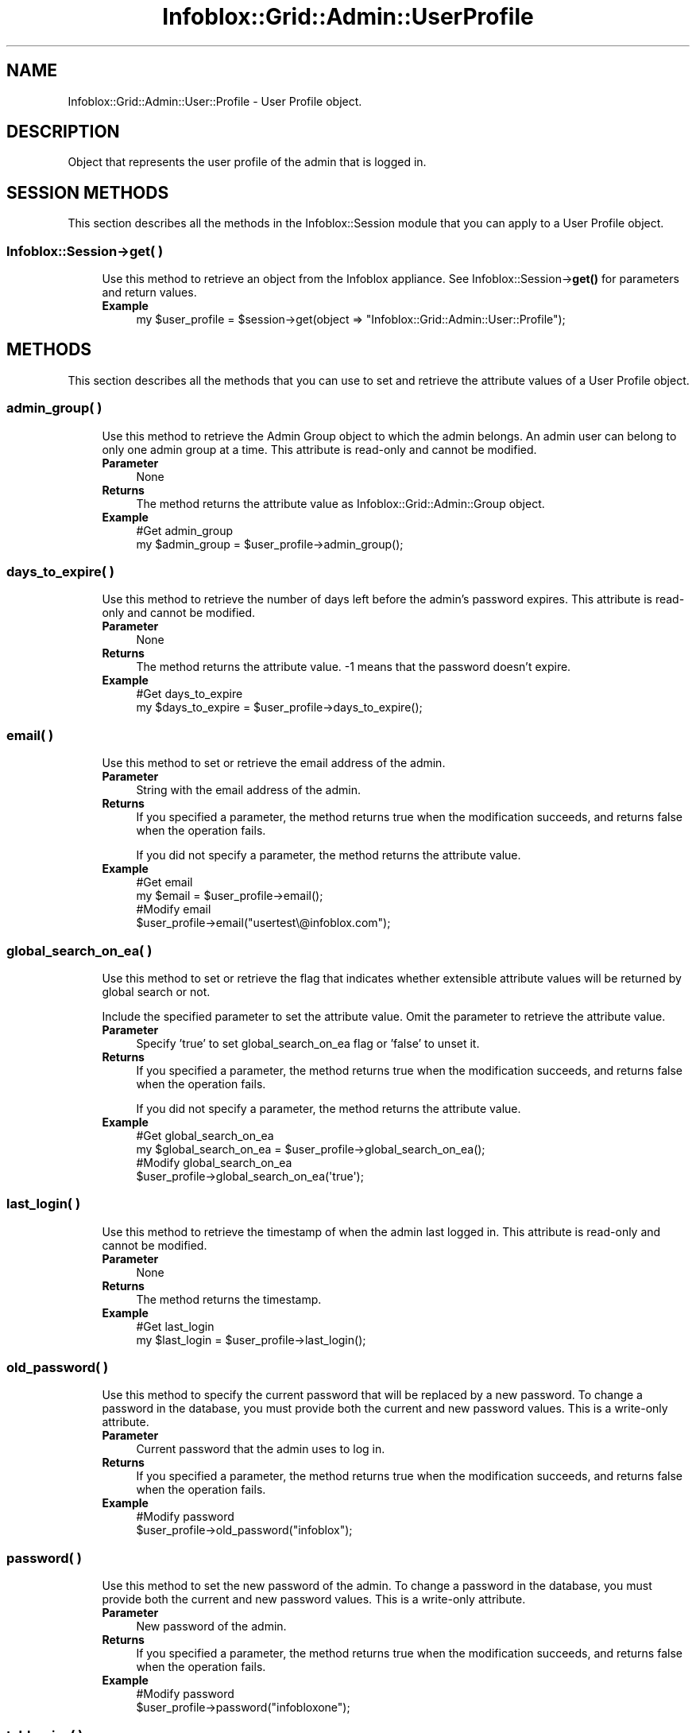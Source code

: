 .\" Automatically generated by Pod::Man 4.14 (Pod::Simple 3.40)
.\"
.\" Standard preamble:
.\" ========================================================================
.de Sp \" Vertical space (when we can't use .PP)
.if t .sp .5v
.if n .sp
..
.de Vb \" Begin verbatim text
.ft CW
.nf
.ne \\$1
..
.de Ve \" End verbatim text
.ft R
.fi
..
.\" Set up some character translations and predefined strings.  \*(-- will
.\" give an unbreakable dash, \*(PI will give pi, \*(L" will give a left
.\" double quote, and \*(R" will give a right double quote.  \*(C+ will
.\" give a nicer C++.  Capital omega is used to do unbreakable dashes and
.\" therefore won't be available.  \*(C` and \*(C' expand to `' in nroff,
.\" nothing in troff, for use with C<>.
.tr \(*W-
.ds C+ C\v'-.1v'\h'-1p'\s-2+\h'-1p'+\s0\v'.1v'\h'-1p'
.ie n \{\
.    ds -- \(*W-
.    ds PI pi
.    if (\n(.H=4u)&(1m=24u) .ds -- \(*W\h'-12u'\(*W\h'-12u'-\" diablo 10 pitch
.    if (\n(.H=4u)&(1m=20u) .ds -- \(*W\h'-12u'\(*W\h'-8u'-\"  diablo 12 pitch
.    ds L" ""
.    ds R" ""
.    ds C` ""
.    ds C' ""
'br\}
.el\{\
.    ds -- \|\(em\|
.    ds PI \(*p
.    ds L" ``
.    ds R" ''
.    ds C`
.    ds C'
'br\}
.\"
.\" Escape single quotes in literal strings from groff's Unicode transform.
.ie \n(.g .ds Aq \(aq
.el       .ds Aq '
.\"
.\" If the F register is >0, we'll generate index entries on stderr for
.\" titles (.TH), headers (.SH), subsections (.SS), items (.Ip), and index
.\" entries marked with X<> in POD.  Of course, you'll have to process the
.\" output yourself in some meaningful fashion.
.\"
.\" Avoid warning from groff about undefined register 'F'.
.de IX
..
.nr rF 0
.if \n(.g .if rF .nr rF 1
.if (\n(rF:(\n(.g==0)) \{\
.    if \nF \{\
.        de IX
.        tm Index:\\$1\t\\n%\t"\\$2"
..
.        if !\nF==2 \{\
.            nr % 0
.            nr F 2
.        \}
.    \}
.\}
.rr rF
.\" ========================================================================
.\"
.IX Title "Infoblox::Grid::Admin::UserProfile 3"
.TH Infoblox::Grid::Admin::UserProfile 3 "2018-06-05" "perl v5.32.0" "User Contributed Perl Documentation"
.\" For nroff, turn off justification.  Always turn off hyphenation; it makes
.\" way too many mistakes in technical documents.
.if n .ad l
.nh
.SH "NAME"
Infoblox::Grid::Admin::User::Profile \- User Profile object.
.SH "DESCRIPTION"
.IX Header "DESCRIPTION"
Object that represents the user profile of the admin that is logged in.
.SH "SESSION METHODS"
.IX Header "SESSION METHODS"
This section describes all the methods in the Infoblox::Session module that you can apply to a User Profile object.
.SS "Infoblox::Session\->get( )"
.IX Subsection "Infoblox::Session->get( )"
.RS 4
Use this method to retrieve an object from the Infoblox appliance. See Infoblox::Session\->\fBget()\fR for parameters and return values.
.IP "\fBExample\fR" 4
.IX Item "Example"
.Vb 1
\& my $user_profile = $session\->get(object => "Infoblox::Grid::Admin::User::Profile");
.Ve
.RE
.RS 4
.RE
.SH "METHODS"
.IX Header "METHODS"
This section describes all the methods that you can use to set and retrieve the attribute values of a User Profile object.
.SS "admin_group( )"
.IX Subsection "admin_group( )"
.RS 4
Use this method to retrieve the Admin Group object to which the admin belongs. An admin user can belong to only one admin group at a time. This attribute is read-only and cannot be modified.
.IP "\fBParameter\fR" 4
.IX Item "Parameter"
None
.IP "\fBReturns\fR" 4
.IX Item "Returns"
The method returns the attribute value as Infoblox::Grid::Admin::Group object.
.IP "\fBExample\fR" 4
.IX Item "Example"
.Vb 2
\& #Get admin_group
\& my $admin_group = $user_profile\->admin_group();
.Ve
.RE
.RS 4
.RE
.SS "days_to_expire( )"
.IX Subsection "days_to_expire( )"
.RS 4
Use this method to retrieve the number of days left before the admin's password expires. This attribute is read-only and cannot be modified.
.IP "\fBParameter\fR" 4
.IX Item "Parameter"
None
.IP "\fBReturns\fR" 4
.IX Item "Returns"
The method returns the attribute value. \-1 means that the password doesn't expire.
.IP "\fBExample\fR" 4
.IX Item "Example"
.Vb 2
\& #Get days_to_expire
\& my $days_to_expire = $user_profile\->days_to_expire();
.Ve
.RE
.RS 4
.RE
.SS "email( )"
.IX Subsection "email( )"
.RS 4
Use this method to set or retrieve the email address of the admin.
.IP "\fBParameter\fR" 4
.IX Item "Parameter"
String with the email address of the admin.
.IP "\fBReturns\fR" 4
.IX Item "Returns"
If you specified a parameter, the method returns true when the modification succeeds, and returns false when the operation fails.
.Sp
If you did not specify a parameter, the method returns the attribute value.
.IP "\fBExample\fR" 4
.IX Item "Example"
.Vb 4
\& #Get email
\& my $email = $user_profile\->email();
\& #Modify email
\& $user_profile\->email("usertest\e@infoblox.com");
.Ve
.RE
.RS 4
.RE
.SS "global_search_on_ea( )"
.IX Subsection "global_search_on_ea( )"
.RS 4
Use this method to set or retrieve the flag that indicates whether extensible attribute values will be returned by global search or not.
.Sp
Include the specified parameter to set the attribute value. Omit the parameter to retrieve the attribute value.
.IP "\fBParameter\fR" 4
.IX Item "Parameter"
Specify 'true' to set global_search_on_ea flag or 'false' to unset it.
.IP "\fBReturns\fR" 4
.IX Item "Returns"
If you specified a parameter, the method returns true when the modification succeeds, and returns false when the operation fails.
.Sp
If you did not specify a parameter, the method returns the attribute value.
.IP "\fBExample\fR" 4
.IX Item "Example"
.Vb 2
\& #Get global_search_on_ea
\& my $global_search_on_ea = $user_profile\->global_search_on_ea();
\&
\& #Modify global_search_on_ea
\& $user_profile\->global_search_on_ea(\*(Aqtrue\*(Aq);
.Ve
.RE
.RS 4
.RE
.SS "last_login( )"
.IX Subsection "last_login( )"
.RS 4
Use this method to retrieve the timestamp of when the admin last logged in. This attribute is read-only and cannot be modified.
.IP "\fBParameter\fR" 4
.IX Item "Parameter"
None
.IP "\fBReturns\fR" 4
.IX Item "Returns"
The method returns the timestamp.
.IP "\fBExample\fR" 4
.IX Item "Example"
.Vb 2
\& #Get last_login
\& my $last_login = $user_profile\->last_login();
.Ve
.RE
.RS 4
.RE
.SS "old_password( )"
.IX Subsection "old_password( )"
.RS 4
Use this method to specify the current password that will be replaced by a new password. To change a password in the database, you must provide both the current and new password values. This is a write-only attribute.
.IP "\fBParameter\fR" 4
.IX Item "Parameter"
Current password that the admin uses to log in.
.IP "\fBReturns\fR" 4
.IX Item "Returns"
If you specified a parameter, the method returns true when the modification succeeds, and returns false when the operation fails.
.IP "\fBExample\fR" 4
.IX Item "Example"
.Vb 2
\& #Modify password
\& $user_profile\->old_password("infoblox");
.Ve
.RE
.RS 4
.RE
.SS "password( )"
.IX Subsection "password( )"
.RS 4
Use this method to set the new password of the admin. To change a password in the database, you must provide both the current and new password values. This is a write-only attribute.
.IP "\fBParameter\fR" 4
.IX Item "Parameter"
New password of the admin.
.IP "\fBReturns\fR" 4
.IX Item "Returns"
If you specified a parameter, the method returns true when the modification succeeds, and returns false when the operation fails.
.IP "\fBExample\fR" 4
.IX Item "Example"
.Vb 2
\& #Modify password
\& $user_profile\->password("infobloxone");
.Ve
.RE
.RS 4
.RE
.SS "table_size( )"
.IX Subsection "table_size( )"
.RS 4
Use this method to set or retrieve the number of lines of data a table or a single list view can contain.
.IP "\fBParameter\fR" 4
.IX Item "Parameter"
The number of lines, which can be from 10 to 256.
.IP "\fBReturns\fR" 4
.IX Item "Returns"
If you specified a parameter, the method returns true when the modification succeeds, and returns false when the operation fails.
.Sp
If you did not specify a parameter, the method returns the attribute value.
.IP "\fBExample\fR" 4
.IX Item "Example"
.Vb 4
\& #Get table_size
\& my $table_size = $user_profile\->table_size();
\& #Modify table_size
\& $user_profile\->table_size(20);
.Ve
.RE
.RS 4
.RE
.SS "time_zone( )"
.IX Subsection "time_zone( )"
.RS 4
Use this method to set or retrieve the time zone of the admin user.
.IP "\fBParameter\fR" 4
.IX Item "Parameter"
The \s-1UTC\s0 string that represents the time zone. For example \*(L"(\s-1UTC\s0 \- 6:00) Central Time (\s-1US\s0 and Canada)\*(R".
.IP "\fBReturns\fR" 4
.IX Item "Returns"
If you specified a parameter, the method returns true when the modification succeeds, and returns false when the operation fails.
.Sp
If you did not specify a parameter, the method returns the attribute value.
.IP "\fBExample\fR" 4
.IX Item "Example"
.Vb 4
\& #Get time zone
\& my $time_zone = $user_profile\->time_zone();
\& #Modify time zone
\& $user_profile\->time_zone("(UTC \- 6:00) Central Time (US and Canada)");
.Ve
.RE
.RS 4
.RE
.SS "user_type( )"
.IX Subsection "user_type( )"
.RS 4
Use this method to retrieve the admin type. This attribute is read-only and cannot be modified.
.IP "\fBParameter\fR" 4
.IX Item "Parameter"
None
.IP "\fBReturns\fR" 4
.IX Item "Returns"
The method returns the attribute value as \*(L"\s-1LOCAL\*(R"\s0 or \*(L"\s-1REMOTE\*(R".\s0
.IP "\fBExample\fR" 4
.IX Item "Example"
.Vb 2
\& #Get user_type
\& my $user_type = $user_profile\->user_type();
.Ve
.RE
.RS 4
.RE
.SH "SAMPLE CODE"
.IX Header "SAMPLE CODE"
The following sample code demonstrates the different functions that can be applied to an object. This sample also includes error handling for the operations.
.PP
\&\fB#Preparation prior to a User Profile object insertion\fR
.PP
.Vb 3
\& #PROGRAM STARTS: Include all the modules that will be used
\& use strict;
\& use Infoblox;
\&
\& #Create a session to the Infoblox appliance
\&
\& my $session = Infoblox::Session\->new(
\&                master   => "192.168.1.2", #appliance host ip
\&                username => "admin",       #appliance user login
\&                password => "infoblox"     #appliance password
\&                );
\&
\& unless ($session) {
\&        die("Construct session failed: ",
\&                Infoblox::status_code() . ":" . Infoblox::status_detail());
\& }
\& print "Session created successfully\en";
.Ve
.PP
\&\fB#Get a User Profile object\fR
.PP
.Vb 2
\& #Get the user profile object from Infoblox appliance through a session
\& my $user_profile = $session\->get(object => "Infoblox::Grid::Admin::User::Profile);
\&
\& unless ($user_profile) {
\&        die("Get User Profile object failed: ",
\&                $session\->status_code() . ":" . $session\->status_detail());
\& }
\& ####PROGRAM ENDS####
.Ve
.SH "AUTHOR"
.IX Header "AUTHOR"
Infoblox Inc. <http://www.infoblox.com/>
.SH "SEE ALSO"
.IX Header "SEE ALSO"
Infoblox::Grid::Admin::Group,Infoblox::Session\->\fBget()\fR,Infoblox::Session
.SH "COPYRIGHT"
.IX Header "COPYRIGHT"
Copyright (c) 2017 Infoblox Inc.
